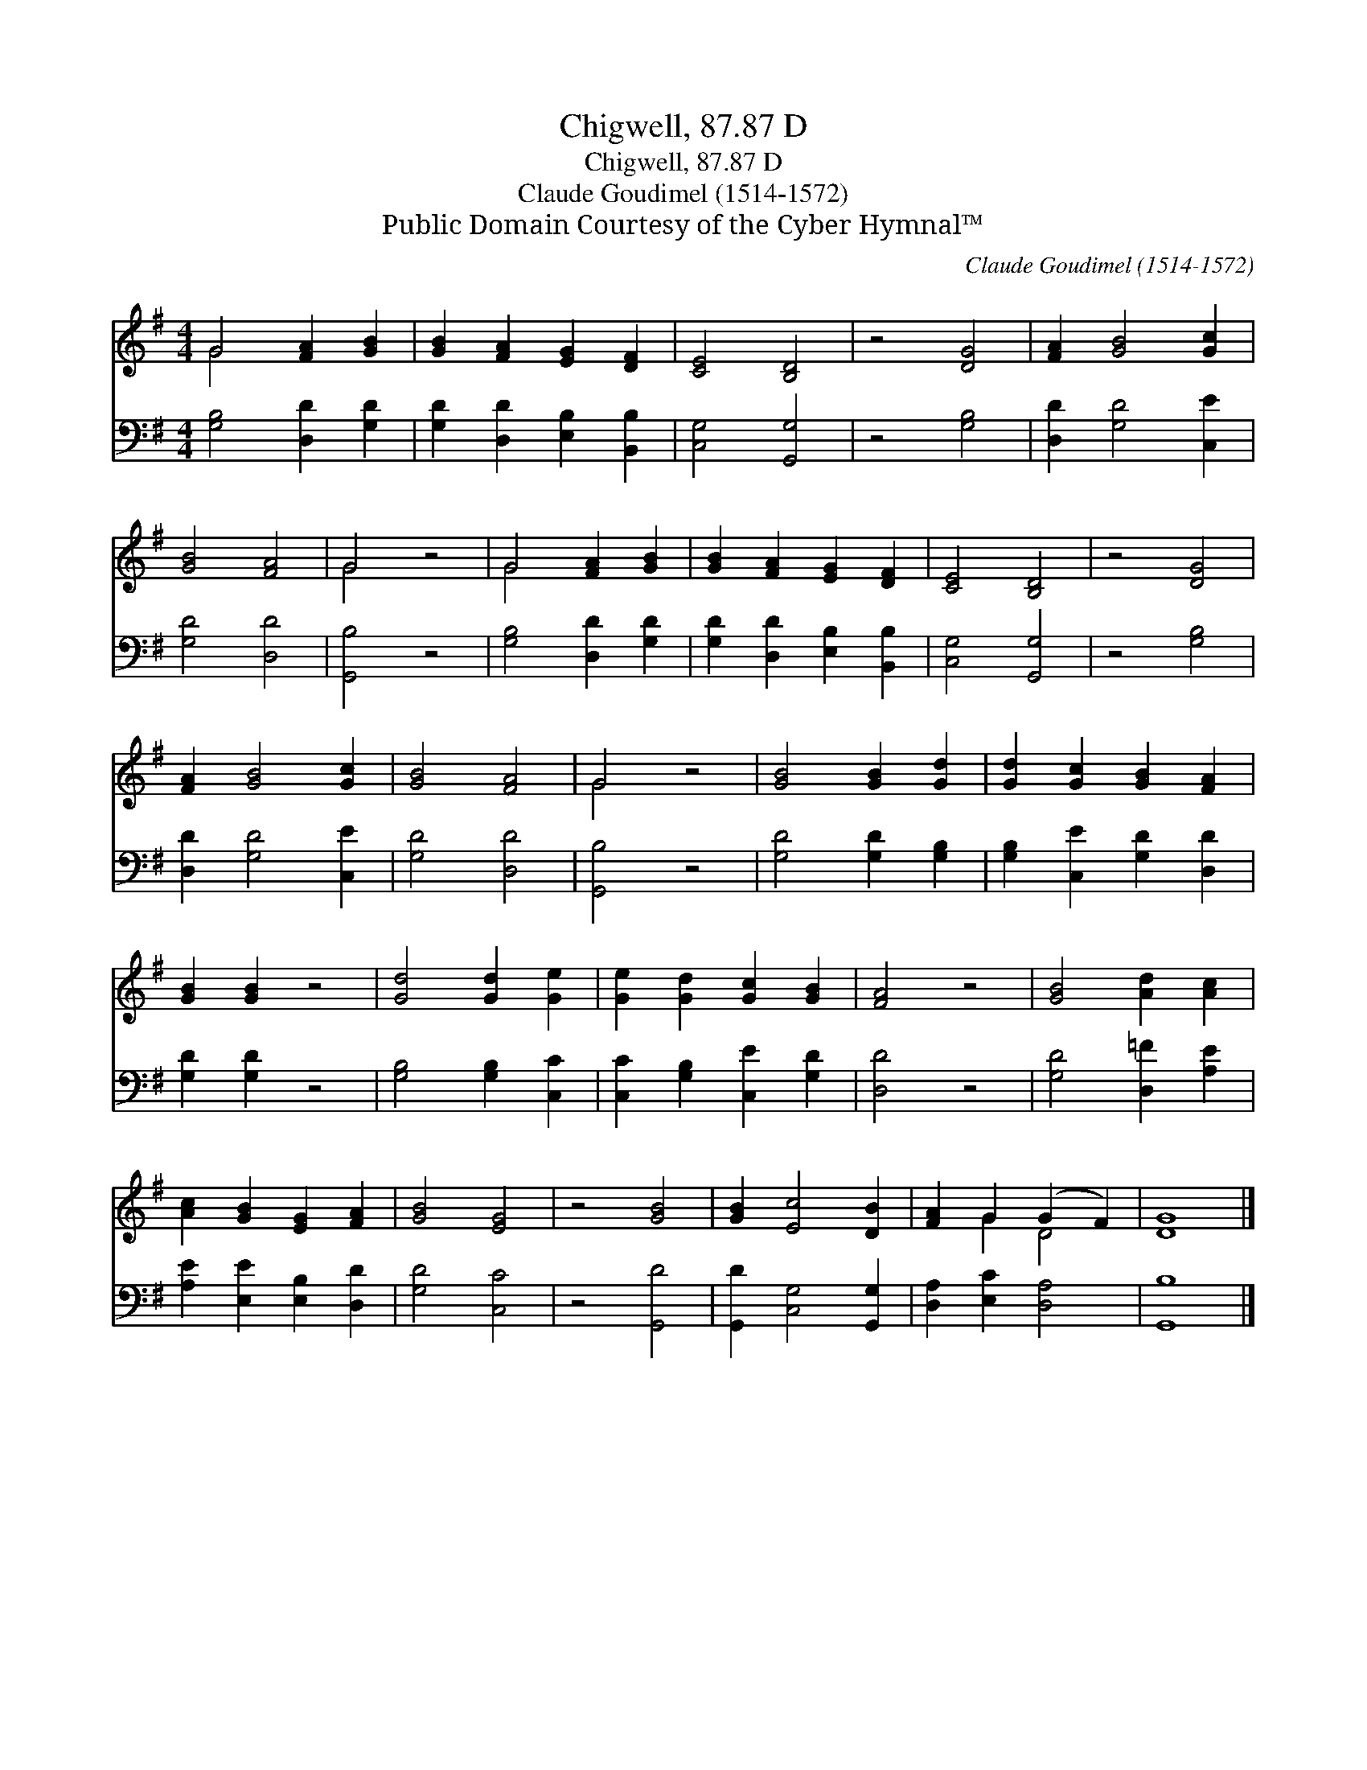 X:1
T:Chigwell, 87.87 D
T:Chigwell, 87.87 D
T:Claude Goudimel (1514-1572)
T:Public Domain Courtesy of the Cyber Hymnal™
C:Claude Goudimel (1514-1572)
Z:Public Domain
Z:Courtesy of the Cyber Hymnal™
%%score ( 1 2 ) 3
L:1/8
M:4/4
K:G
V:1 treble 
V:2 treble 
V:3 bass 
V:1
 G4 [FA]2 [GB]2 | [GB]2 [FA]2 [EG]2 [DF]2 | [CE]4 [B,D]4 | z4 [DG]4 | [FA]2 [GB]4 [Gc]2 | %5
 [GB]4 [FA]4 | G4 z4 | G4 [FA]2 [GB]2 | [GB]2 [FA]2 [EG]2 [DF]2 | [CE]4 [B,D]4 | z4 [DG]4 | %11
 [FA]2 [GB]4 [Gc]2 | [GB]4 [FA]4 | G4 z4 | [GB]4 [GB]2 [Gd]2 | [Gd]2 [Gc]2 [GB]2 [FA]2 | %16
 [GB]2 [GB]2 z4 | [Gd]4 [Gd]2 [Ge]2 | [Ge]2 [Gd]2 [Gc]2 [GB]2 | [FA]4 z4 | [GB]4 [Ad]2 [Ac]2 | %21
 [Ac]2 [GB]2 [EG]2 [FA]2 | [GB]4 [EG]4 | z4 [GB]4 | [GB]2 [Ec]4 [DB]2 | [FA]2 G2 (G2 F2) | [DG]8 |] %27
V:2
 G4 x4 | x8 | x8 | x8 | x8 | x8 | G4 x4 | G4 x4 | x8 | x8 | x8 | x8 | x8 | G4 x4 | x8 | x8 | x8 | %17
 x8 | x8 | x8 | x8 | x8 | x8 | x8 | x8 | x2 G2 D4 | x8 |] %27
V:3
 [G,B,]4 [D,D]2 [G,D]2 | [G,D]2 [D,D]2 [E,B,]2 [B,,B,]2 | [C,G,]4 [G,,G,]4 | z4 [G,B,]4 | %4
 [D,D]2 [G,D]4 [C,E]2 | [G,D]4 [D,D]4 | [G,,B,]4 z4 | [G,B,]4 [D,D]2 [G,D]2 | %8
 [G,D]2 [D,D]2 [E,B,]2 [B,,B,]2 | [C,G,]4 [G,,G,]4 | z4 [G,B,]4 | [D,D]2 [G,D]4 [C,E]2 | %12
 [G,D]4 [D,D]4 | [G,,B,]4 z4 | [G,D]4 [G,D]2 [G,B,]2 | [G,B,]2 [C,E]2 [G,D]2 [D,D]2 | %16
 [G,D]2 [G,D]2 z4 | [G,B,]4 [G,B,]2 [C,C]2 | [C,C]2 [G,B,]2 [C,E]2 [G,D]2 | [D,D]4 z4 | %20
 [G,D]4 [D,=F]2 [A,E]2 | [A,E]2 [E,E]2 [E,B,]2 [D,D]2 | [G,D]4 [C,C]4 | z4 [G,,D]4 | %24
 [G,,D]2 [C,G,]4 [G,,G,]2 | [D,A,]2 [E,C]2 [D,A,]4 | [G,,B,]8 |] %27

